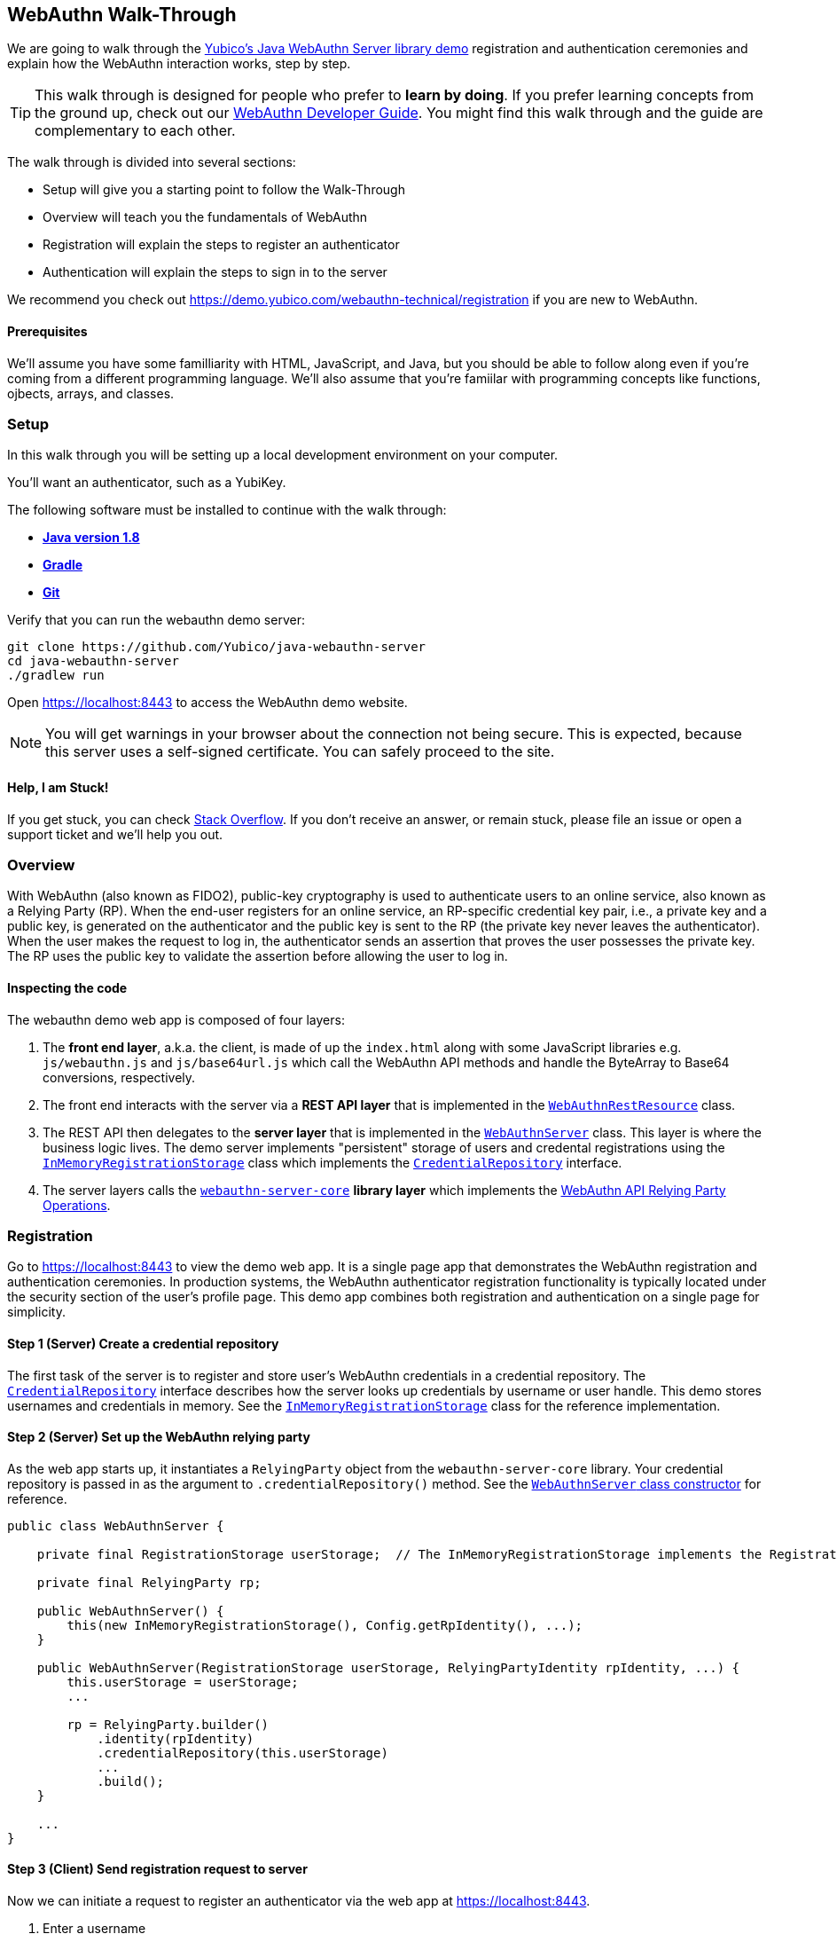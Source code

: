 == WebAuthn Walk-Through

We are going to walk through the link:https://github.com/Yubico/java-webauthn-server/tree/master/webauthn-server-demo[Yubico's Java WebAuthn Server library demo] registration and authentication ceremonies and explain how the WebAuthn interaction works, step by step.

TIP: This walk through is designed for people who prefer to *learn by doing*. If you prefer learning concepts from the ground up, check out our link:WebAuthn_Developer_Guide/Overview.adoc[WebAuthn Developer Guide]. You might find this walk through and the guide are complementary to each other.

The walk through is divided into several sections:

* Setup will give you a starting point to follow the Walk-Through
* Overview will teach you the fundamentals of WebAuthn
* Registration will explain the steps to register an authenticator
* Authentication will explain the steps to sign in to the server

We recommend you check out https://demo.yubico.com/webauthn-technical/registration if you are new to WebAuthn.

==== Prerequisites

We'll assume you have some familliarity with HTML, JavaScript, and Java, but you should be able to follow along even if you're coming from a different programming language. We'll also assume that you're famiilar with programming concepts like functions, ojbects, arrays, and classes.

=== Setup

In this walk through you will be setting up a local development environment on your computer.

You'll want an authenticator, such as a YubiKey.

The following software must be installed to continue with the walk through:

* **https://www.java.com/en/download/[Java version 1.8]**
* **link:https://gradle.org/[Gradle]**
* **link:https://git-scm.com/[Git]**

Verify that you can run the webauthn demo server:

....
git clone https://github.com/Yubico/java-webauthn-server
cd java-webauthn-server
./gradlew run
....

Open https://localhost:8443 to access the WebAuthn demo website.

NOTE: You will get warnings in your browser about the connection not being secure. This is expected, because this server uses a self-signed certificate. You can safely proceed to the site.

==== Help, I am Stuck!

If you get stuck, you can check link:https://stackoverflow.com[Stack Overflow]. If you don't receive an answer, or remain stuck, please file an issue or open a support ticket and we'll help you out.

=== Overview

With WebAuthn (also known as FIDO2), public-key cryptography is used to authenticate users to an online service, also known as a Relying Party (RP). When the end-user registers for an online service, an RP-specific credential key pair, i.e., a private key and a public key, is generated on the authenticator and the public key is sent to the RP (the private key never leaves the authenticator). When the user makes the request to log in, the authenticator sends an assertion that proves the user possesses the private key. The RP uses the public key to validate the assertion before allowing the user to log in.

==== Inspecting the code

The webauthn demo web app is composed of four layers:

1. The *front end layer*, a.k.a. the client, is made of up the `index.html` along with some JavaScript libraries e.g. `js/webauthn.js` and `js/base64url.js` which call the WebAuthn API methods and handle the ByteArray to Base64 conversions, respectively.
2. The front end interacts with the server via a *REST API layer* that is implemented in the link:https://github.com/Yubico/java-webauthn-server/blob/master/webauthn-server-demo/src/main/java/demo/webauthn/WebAuthnRestResource.java[`WebAuthnRestResource`] class.
3. The REST API then delegates to the *server layer* that is implemented in the link:https://github.com/Yubico/java-webauthn-server/blob/master/webauthn-server-demo/src/main/java/demo/webauthn/WebAuthnServer.java[`WebAuthnServer`] class. This layer is where the business logic lives. The demo server implements "persistent" storage of users and credental registrations using the link:https://github.com/Yubico/java-webauthn-server/blob/master/webauthn-server-demo/src/main/java/demo/webauthn/InMemoryRegistrationStorage.java[`InMemoryRegistrationStorage`] class which implements the link:https://github.com/Yubico/java-webauthn-server/blob/master/webauthn-server-core/src/main/java/com/yubico/webauthn/CredentialRepository.java[`CredentialRepository`] interface.
4. The server layers calls the link:https://github.com/Yubico/java-webauthn-server/blob/master/webauthn-server-core/[`webauthn-server-core`] *library layer* which implements the link:https://www.w3.org/TR/webauthn/#rp-operations[WebAuthn API Relying Party Operations].

=== Registration

Go to https://localhost:8443 to view the demo web app. It is a single page app that demonstrates the WebAuthn registration and authentication ceremonies. In production systems, the WebAuthn authenticator registration functionality is typically located under the security section of the user's profile page. This demo app combines both registration and authentication on a single page for simplicity.

==== *Step 1* (Server) Create a credential repository

The first task of the server is to register and store user's WebAuthn credentials in a credential repository. The link:./java-webauthn-server/JavaDoc/webauthn-server-core/latest/com/yubico/webauthn/CredentialRepository.adoc[`CredentialRepository`] interface describes how the server looks up credentials by username or user handle. This demo stores usernames and credentials in memory. See the link:https://github.com/Yubico/java-webauthn-server/JavaDoc/webauthn-server-core/latest/com/yubico/webauthn/CredentialRepository.html[`InMemoryRegistrationStorage`] class for the reference implementation.

==== *Step 2* (Server) Set up the WebAuthn relying party

As the web app starts up, it instantiates a `RelyingParty` object from the `webauthn-server-core` library. Your credential repository is passed in as the argument to `.credentialRepository()` method. See the link:https://github.com/Yubico/java-webauthn-server/blob/master/webauthn-server-demo/src/main/java/demo/webauthn/WebAuthnServer.java#L141-L153[`WebAuthnServer` class constructor] for reference.

....
public class WebAuthnServer {

    private final RegistrationStorage userStorage;  // The InMemoryRegistrationStorage implements the RegistrationStorage and CredentialRepository interfaces

    private final RelyingParty rp;

    public WebAuthnServer() {
        this(new InMemoryRegistrationStorage(), Config.getRpIdentity(), ...);
    }

    public WebAuthnServer(RegistrationStorage userStorage, RelyingPartyIdentity rpIdentity, ...) {
        this.userStorage = userStorage;
        ...

        rp = RelyingParty.builder()
            .identity(rpIdentity)
            .credentialRepository(this.userStorage)
            ...
            .build();
    }

    ...
}
....

==== *Step 3* (Client) Send registration request to server

Now we can initiate a request to register an authenticator via the web app at https://localhost:8443.

1. Enter a username
2. Click the 'Register new account' button

The JavaScript makes a call the `/register` endpoint of the REST API to initiate a registration request and passes in the username.

==== *Step 4* (Server) Prepare the registration ceremony parameters

The server calls the `rp.startRegistration()` operation which creates a `PublicKeyCredentialCreationOptions` JSON object and sets the values based on the service's policy and preferences. In the following example you can see that JavaScript app passed in the username 'test'. The server set the relying party ID (rpID) to 'localhost'. The rpID is important because the client, the browser in this case, validates it against the link:https://www.w3.org/TR/webauthn/#relying-party-identifier[origin's effective domain] to protect against spoofing attacks. The server also generated a pseudo-random challenge to protect against replay attacks.

....
{
    "rp": {
        "name": "Yubico WebAuthn demo",
        "id": "localhost"
    },
    "user": {
        "name": "test",
        "displayName": "test",
        "id": "eShrgFw-m1yWL_VJYKuBqOk2Wcxnkfi1v4adq7Xqr_s"
    },
    "challenge": "g9xJT91T0xXBdsyqDXX9-tfZJBJ1rO6E8Mfiv30VCdg",
    "pubKeyCredParams": [
        {
            "alg": -7,
            "type": "public-key"
        },
        {
            "alg": -8,
            "type": "public-key"
        },
        {
            "alg": -257,
            "type": "public-key"
        }],
    "excludeCredentials": [],
    "authenticatorSelection": {
        "requireResidentKey": false,
        "userVerification": "preferred"
    },
    "attestation": "direct",
    "extensions": {}
}
....

This registration response is returned to the client. See link:https://www.w3.org/TR/webauthn/#iface-pkcredential[`PublicKeyCredential Interface`] and link:https://www.w3.org/TR/webauthn/#credentialrequestoptions-extension[`CredentialRequestOptions`] to learn more about this data structure.

==== *Step 5* (Client) Send registration request to the authenticator

The JavaScript calls the method `navigator.credentials.create()` and passes the `PublicKeyCredentialCreationOptions` from the `/register` response, see link:https://www.w3.org/TR/webauthn/#createCredential[Create a new credential] to learn more.

At this point the client will prompt the user to interact with an authenticator. This experience may vary based on browser or operating system. A user may be asked to use a USB security key or a platform built-in sensor. The user may be prompted to touch the security key, enter a PIN, and touch the security key again.

The authenticator then generates a RP specific key-pair and includes the public key in the link:https://www.w3.org/TR/webauthn/#iface-authenticatorattestationresponse[`AuthenticatorAttestationResponse`] that is returned from the `navigator.credentials.create()` method.

==== *Step 6* (Client) Send the authenticator registration response to the server

The `AuthenticatorAttestationResponse` has an attestation object with an attestation statement that contains a signature by the private key over the attested credential public key and challenge.

The JavaScript now calls the `/register/finish` endpoint of the REST API and passes along the `AuthenticatorAttestationResponse`.

==== *Step 7* (Server) Finish the registration

Once the server receives the request to finish the registration it calls the `rp.finishRegistration()` method with the 'AuthenticatorAttestationResponse' data. The `webauthn-server-core` parses the authenticator response and verifies the rpID and challenge are the values it expected.  It also verifies the public key and signature. If these all check out the server stores the credential ID, credential public key, and signature counter to the database. We also recommend storing the raw `attestationObject` for future reference.

Check out the link:WebAuthn_Developer_Guide/WebAuthn_Client_Registration.adoc[WebAuthn Client Registration] chapter of the WebAuthn Developer Guide to learn more.

=== Authentication

Now that we have registered our credential, lets authenticate with it!

==== *Step 1* (Client) Send the authentication request to the server

Go to https://localhost:8443 and click the `Authenticate` button. The JavaScript will make a call the `/authenticate` endpoint of the REST API and passes along the username.

==== *Step 2* (Server) Prepare the authentication ceremony parameters

The server calls the `rp.startAuthentication()` operation which creates a link:https://www.w3.org/TR/webauthn/#assertion-options[`PublicKeyCredentialRequestOptions`] JSON object and sets the values based on the service's policy and preferences. Just like in the registration step, the server sets the rpID and challenge. The `allowCredentials` list is populated with the previously registered credentials that the user is allowed to authenticate with.

....
{
    "challenge": "kVDORSw87Z4PwuiCKOmQ7lduC-SReKF_TLayhPLBW5c",
    "rpId": "localhost",
    "allowCredentials": [
      {
        "type": "public-key",
        "id": "a_TJPMGXaqyff0ZuEVD3k3bnfiiK049rPnmWSfnNkIFW1vWYaKSgIJpIiuyUChF0Br7MDUxpbKRKVWtGKQv1tA"
      }
    ],
    "userVerification": "preferred",
    "extensions": {
      "appid": "https://localhost:8443"
    }
}
....

This authentication response is returned to the JavaScript app.

==== *Step 3* (Client) Send the authentication request to the authenticator

The JavaScript calls `navigator.credentials.get()` and passes the `PublicKeyCredentialRequestOptions` into the method.

At this point the client will prompt the user to interact with an authenticator. This experience may vary based on browser or operating system. A user may be asked to use a USB security key or a platform built-in sensor. The user may be prompted to touch the security key, enter a PIN, and touch the security key again.

The authenticator matches a credential from the `allowCredentials` list, recall that credentials are scoped to a rpID, uses the associated private key to sign over the authenticator data, and returns an link:https://www.w3.org/TR/webauthn/#iface-authenticatorassertionresponse[`AuthenticatorAssertionResponse`] to the JavaScript app.

==== *Step 4* (Client) Send the authentication response to the server

The `AuthenticatorAssertionResponse` contains authenticator data (rpID & challenge) and the signature by the private key over the authenticator data.

The JavaScript now calls the `/authenticate/finish` endpoint of the REST API and passes along the `AuthenticatorAssertionResponse`.

==== *Step 5* (Server) Finish the authentication

Once the server receives the request to finish the authentication it calls the `rp.finishAuthentication()` method with the 'AuthenticatorAssertionResponse' data. The `webauthn-server-core` parses the authenticator response and verifies the rpID and challenge are the values it expected.  It also verifies the public key and signature. If these all check out the server authenticates the user.

Check out the “Authentication Flow” section of the link:./WebAuthn_Developer_Guide/WebAuthn_Client_Authentication.adoc[Client Authentication] chapter of the WebAuthn Developer Guide to learn more.

=== Wrapping up
Congratulations! You've completed all the steps to register and authenticate with a WebAuthn credential.

If you have more time we recommend you check out Yubico’s best practices in the link:WebAuthn_Developer_Guide/Integration_Review_Standard_FIDO.adoc[integration review standard] and review the WebAuthn/FIDO2 link:WebAuthn_Developer_Guide/WebAuthn_Readiness_Checklist.adoc[Readiness Checklist].

=== Additional Resources

* link:https://fidoalliance.org/specs/fido-v2.0-id-20180227/fido-client-to-authenticator-protocol-v2.0-id-20180227.html#authenticator-api[Client to Authenticator Protocol (CTAP) authenticator API]
* link:https://www.w3.org/TR/webauthn/[Web Authentication Public Key Credentials API]
* link:../Software_Projects/WebAuthn-FIDO2/WebAuthn-FIDO2_Server_Libraries/[WebAuthn FIDO2 Server Libraries]
* link:../Software_Projects/WebAuthn-FIDO2/WebAuthn-FIDO2_Host_Libraries/[WebAuthn FIDO2 Host Libraries]
* link:https://www.yubico.com/products/services-software/download/yubikey-manager/[YubiKey Manager]
